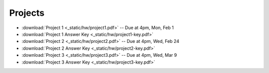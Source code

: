 .. _projects:

Projects
========

* :download:`Project 1 <_static/hw/project1.pdf>` -- Due at 4pm, Mon, Feb 1
* :download:`Project 1 Answer Key <_static/hw/project1-key.pdf>`
* :download:`Project 2 <_static/hw/project2.pdf>` -- Due at 4pm, Wed, Feb 24
* :download:`Project 2 Answer Key <_static/hw/project2-key.pdf>`
* :download:`Project 3 <_static/hw/project3.pdf>` -- Due at 4pm, Wed, Mar 9
* :download:`Project 3 Answer Key <_static/hw/project3-key.pdf>`
